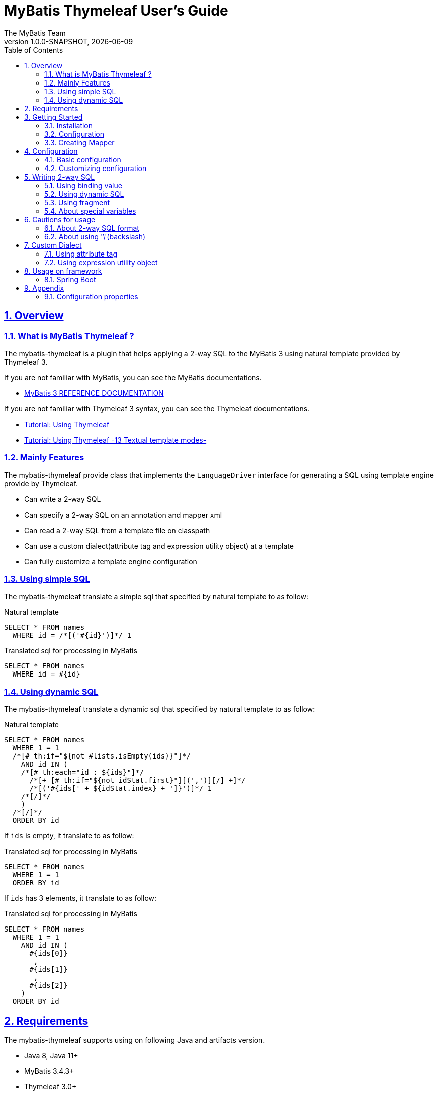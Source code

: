 [[user-guide]]
= MyBatis Thymeleaf User's Guide
:author: The MyBatis Team
:revnumber: 1.0.0-SNAPSHOT
:revdate: {localdate}
:toc: left
:icons: font
:source-highlighter: coderay
:imagesdir: ./images
:imagesoutdir: ./images
:docinfodir: ./docinfos
:docinfo1:
:sectnums:
:nofooter:
:sectlinks:
:linkcss:
:xrefstyle: full

// Define variable for urls
:mybatis-doc-url: http://www.mybatis.org/mybatis-3
:mybatis-spring-boot-doc-url: http://www.mybatis.org/spring-boot-starter
:thymeleaf-doc-url: https://www.thymeleaf.org/doc/tutorials/3.0
:github-organization-url: https://github.com/mybatis

== Overview

=== What is MyBatis Thymeleaf ?

The mybatis-thymeleaf is a plugin that helps applying a 2-way SQL to the MyBatis 3
using natural template provided by Thymeleaf 3.

If you are not familiar with MyBatis, you can see the MyBatis documentations.

* {mybatis-doc-url}[MyBatis 3 REFERENCE DOCUMENTATION^]

If you are not familiar with Thymeleaf 3 syntax, you can see the Thymeleaf documentations.

* {thymeleaf-doc-url}/usingthymeleaf.html[Tutorial: Using Thymeleaf^]
* {thymeleaf-doc-url}/usingthymeleaf.html#textual-template-modes[Tutorial: Using Thymeleaf -13 Textual template modes-^]

=== Mainly Features

The mybatis-thymeleaf provide class that implements the `LanguageDriver` interface for generating a SQL
using template engine provide by Thymeleaf.

* Can write a 2-way SQL
* Can specify a 2-way SQL on an annotation and mapper xml
* Can read a 2-way SQL from a template file on classpath
* Can use a custom dialect(attribute tag and expression utility object) at a template
* Can fully customize a template engine configuration

=== Using simple SQL

The mybatis-thymeleaf translate a simple sql that specified by natural template to as follow:

[source,sql]
.Natural template
----
SELECT * FROM names
  WHERE id = /*[('#{id}')]*/ 1
----

[source,sql]
.Translated sql for processing in MyBatis
----
SELECT * FROM names
  WHERE id = #{id}
----

=== Using dynamic SQL

The mybatis-thymeleaf translate a dynamic sql that specified by natural template to as follow:

[source,sql]
.Natural template
----
SELECT * FROM names
  WHERE 1 = 1
  /*[# th:if="${not #lists.isEmpty(ids)}"]*/
    AND id IN (
    /*[# th:each="id : ${ids}"]*/
      /*[+ [# th:if="${not idStat.first}"][(',')][/] +]*/
      /*[('#{ids[' + ${idStat.index} + ']}')]*/ 1
    /*[/]*/
    )
  /*[/]*/
  ORDER BY id
----

If `ids` is empty, it translate to as follow:

[source,sql]
.Translated sql for processing in MyBatis
----
SELECT * FROM names
  WHERE 1 = 1
  ORDER BY id
----

If `ids` has 3 elements, it translate to as follow:

[source,sql]
.Translated sql for processing in MyBatis
----
SELECT * FROM names
  WHERE 1 = 1
    AND id IN (
      #{ids[0]}
       ,
      #{ids[1]}
       ,
      #{ids[2]}
    )
  ORDER BY id
----

== Requirements

The mybatis-thymeleaf supports using on following Java and artifacts version.

* Java 8, Java 11+
* MyBatis 3.4.3+
* Thymeleaf 3.0+

== Getting Started

In this chapter, we explain basic usage of the mybatis-thymeleaf.

=== Installation

==== Maven

If you are using the Maven as build tool, you can add as follow:

[source,xml,subs="specialchars,attributes"]
.pom.xml (dependencies)
----
<dependency>
  <groupId>org.mybatis</groupId>
  <artifactId>mybatis</artifactId>
  <version>3.4.6</version> <!-- Adjust to your application -->
</dependency>
<dependency>
  <groupId>org.mybatis.scripting</groupId>
  <artifactId>mybatis-thymeleaf</artifactId>
  <version>{revnumber}</version>
</dependency>
----

If you use a snapshot version, you need add the configuration
for using the "Sonatype OSS Snapshots Repository" as follow:

[source,xml,subs="specialchars,attributes"]
.pom.xml (repositories)
----
<repositories>
  <!-- ... -->
  <repository>
    <id>sonatype-oss-snapshots</id>
    <name>Sonatype OSS Snapshots Repository</name>
    <url>https://oss.sonatype.org/content/repositories/snapshots</url>
  </repository>
</repositories>
```
----

==== Gradle

If you are using the Gradle as build tool, you can add as follow:

[source,groovy,subs="specialchars,attributes"]
.build.gradle (dependencies)
----
dependencies {
  // ...
  compile("org.mybatis:mybatis:3.4.6") // Adjust version to your application
  compile("org.mybatis.scripting:mybatis-thymeleaf:{revnumber}")
}
----

If you use a snapshot version, you need add the configuration for using the "Sonatype OSS Snapshots Repository" as follow:

[source,groovy,subs="specialchars,attributes"]
.build.gradle (repositories)
----
repositories {
  // ...
  maven { url "https://oss.sonatype.org/content/repositories/snapshots" }
}
----

=== Configuration

Set the `ThymeleafLanguageDriver` as your default scripting language to MyBatis.

[source,java]
.Configuration class (Java based configuration)
----
Configuration configuration = new Configuration();
configuration.setDefaultScriptingLanguage(ThymeleafLanguageDriver.class);
----

[source,xml]
.mybatis-config.xml (XML based configuration)
----
<settings>
  <setting name="defaultScriptingLanguage"
           value="org.mybatis.scripting.thymeleaf.ThymeleafLanguageDriver"/>
</settings>
----

=== Creating Mapper

The MyBatis provides two ways(annotation driven and XML driven) for creating a Mapper.

==== Annotation driven mapper

If you use the annotation driven mapper, you can specify a 2-way SQL as follow:

[source,java]
.src/main/java/com/example/NameMapper.java
----
public class NameMapper {
  @Select("SELECT * FROM names WHERE id = /*[('#{id}')]*/ 1")
  Name findById(@Param("id") Integer id);
}
----

[TIP]
====

Since JDK 12, you can specify a 2-way SQL using "Raw String Literals" feature as follow:

[source,java]
----
@Select(``
  SELECT * FROM names
    WHERE id = /*[('#{id}')]*/ 1
``)
Name findById(@Param("id") Integer id);
----

There is a good compatibility for annotation driven mapper.
====

Also, you can specify a 2-way SQL on template file(e.g. `/NameMapper/findById.sql` on class path) as follow:

[source,java]
----
@Select("/NameMapper/findById.sql")
Name findById(@Param("id") Integer id);
----

By default setting, the mybatis-thymeleaf read a specified template file from just under classpath.

[[_getting-started-template-sql]]
[source,sql]
.src/main/resources/NameMapper/findById.sql
----
SELECT * FROM names
  WHERE id = /*[('#{id}')]*/ 1
----

==== XML driven mapper

If you use the XML driven mapper, you can specify a 2-way SQL as follow:

[source,java]
.src/main/java/com/example/NameMapper.java
----
public class NameMapper {
  Name findById(@Param("id") Integer id);
}
----

[source,xml]
.src/main/resources/com/example/NameMapper.xml
----
<select id="findById" resultType="com.example.Name">
  SELECT * FROM names
    WHERE id = /*[('#{id}')]*/ 1
</select>
----

Also, you can specify a 2-way SQL on template file
(see '<<_getting-started-template-sql,Annotation driven mapper>>' section) as follow:

[source,xml]
----
<select id="findById" resultType="com.example.Name">
  /NameMapper/findById.sql
</select>
----

== Configuration

In this chapter, we explain a way for applying mybatis-thymeleaf to the MyBatis in detail.
About MyBatis core module configuration,
please see the {mybatis-doc-url}/configuration.html[MyBatis reference document^].

=== Basic configuration

You configure to use the `org.mybatis.scripting.thymeleaf.ThymeleafLanguageDriver` as scripting language driver.

==== Java based configuration

[source,java]
.Configuration class
----
Configuration configuration = new Configuration();
configuration.setDefaultScriptingLanguage(ThymeleafLanguageDriver.class); // <1>
----

<1> Set the `ThymeleafLanguageDriver` class to a `Configuration` instance as default scripting language driver

==== XML based configuration

[source,xml]
.src/main/resources/mybatis-config.xml
----
<settings>
  <setting name="defaultScriptingLanguage"
           value="org.mybatis.scripting.thymeleaf.ThymeleafLanguageDriver"/> // <1>
</settings>
----

<1> Set the `ThymeleafLanguageDriver` class to the `defaultScriptingLanguage` of setting item in configuration XML file

=== Customizing configuration

The mybatis-thymeleaf provides three ways for customizing template engine configuration.

* <<Using properties file>>
* <<Using functional interface>>
* <<Using user-defined template engine>>

==== Using properties file

The mybatis-thymeleaf provide the special properties file for customizing default configuration.
By default behavior, the mybatis-thymeleaf load the `mybatis-thymeleaf.properties` stored just under classpath.
About supported properties, please see the <<Configuration properties>>.

===== Using an any properties file

You can use an any properties file instead of the default properties file.
If you use an any properties file, please specify a properties file using
the special system properties(`mybatis-thymeleaf.config.file`) as follow:

[source,text]
----
$ java -Dmybatis-thymeleaf.config.file=mybatis-thymeleaf_production.properties ...
----

===== Using an any file encoding

You can use an any file encoding instead of the default file encoding(`UTF-8`).
If you use an any file encoding, please specify a file encoding using
the special system properties(`mybatis-thymeleaf.config.encoding`) as follow:

[source,text]
----
$ java -Dmybatis-thymeleaf.config.encoding=Windows-31J ...
----

==== Using functional interface

The mybatis-thymeleaf provide the special functional
interface(`org.mybatis.scripting.thymeleaf.TemplateEngineCustomizer`) for customizing configurations using Java code.
This feature provide an opportunity to customize configuration that cannot customize it using properties file.

[source,java]
.src/main/java/com/example/MyTemplateEngineCustomizer.java
----
public class MyTemplateEngineCustomizer implements TemplateEngineCustomizer {
  @Override
  public void customize(TemplateEngine defaultTemplateEngine) {
    // ... <1>
  }
}
----

[source,properties]
.src/main/resources/mybatis-thymeleaf.properties
----
customizer = com.example.MyTemplateEngineCustomizer # <2>
----

<1> Write a Java code for customizing template engine

<2> Specify a FQCN of customizer class in `mybatis-thymeleaf.properties`

==== Using user-defined template engine

When your application requirements cannot be satisfied using above customizing features,
you can apply a user-defined template engine(full managed template engine) to the mybatis-thymeleaf as follow:

[source,java]
.Configuration class
----
TemplateEngine templateEngine = new TemplateEngine(); // <1>
templateEngine.addDialect(new MyBatisDialect());
// ...

Configuration configuration = new Configuration();
configuration.getLanguageRegistry().register(new ThymeleafLanguageDriver(templateEngine)); // <2>
configuration.setDefaultScriptingLanguage(ThymeleafLanguageDriver.class); // <3>
----

<1> Create an instance of class that implements `org.thymeleaf.ITemplateEngine`

<2> Register an instance of `ThymeleafLanguageDriver` that associate with user-defined template engine instance

<3> Set the `ThymeleafLanguageDriver` class as default scripting language driver

== Writing 2-way SQL

In this section, we explain standard usage of 2-way SQL.

[CAUTION]
====
About cautions for usage 2-way SQL, please see the "<<Cautions for usage>>".
====


=== Using binding value

The mybatis-thymeleaf use the default binding feature provided by MyBatis core module.

[source,sql]
.About default binding feature provided by MyBatis
----
SELECT * FROM names
  WHERE id = #{id} -- <1>
----

<1> A bind value is specified by `#{variable name}` format

Therefore, you need to write a 2-way SQL template for generating string
that can be parsed by MyBatis core module as follow:


[source,sql]
.2-way SQL template for generating string that can be parsed by MyBatis core module
----
SELECT * FROM names
  WHERE id = /*[('#{id}')]*/ -- <1>
----

<1> A bind value specify by `/\*[('#{variable name}')]*/` format

[NOTE]
====
**What can you bind?**

Basically, you can bind a parameter object(Mapper method arguments or `SqlSession` method arguments).
In addition, the mybatis-thymeleaf allow to be bind a registered value using `mybatis:bind` tag.
About usage of `mybatis:bind`, please see <<Using attribute tag>>.
====

=== Using dynamic SQL

The Thymeleaf supports to create an any string dynamically using conditional evaluation
and iterating evaluation feature. By using this feature, you can write a dynamic 2-way SQL.

* <<Using tag for specifying condition>>
* <<Using tag for iteration>>

==== Using tag for specifying condition

If you add a SQL part when any condition is matches or not, you can use following tags.

* `th:if`
* `th:unless` (denial version for `th:if`)
* `th:switch`
* `th:case`

[source,sql]
.Usage of conditional tag on WHERE
----
SELECT * FROM names
  WHERE 1 = 1 -- <1>
  /*[# th:if="${firstName} != null"]*/ -- <2>
    AND firstName = /*[('#{firstName}')]*/ 'Taro' -- <3>
  /*[/]*/ -- <4>
  ORDER BY id
----

[source,sql]
.Usage of conditional tag on SET
----
UPDATE names
  SET id = id -- <5>
  /*[# th:if="${firstName} != null"]*/
    , firstName = /*[('#{firstName}')]*/ 'Taro'
  /*[/]*/
  WHERE id = /*[('#{id}')]*/ 1
----

<1> Specify a non-dynamic condition at first position because the mybatis-thymeleaf does not provide
    the trimming feature such as `<where>` of XML based scripting language

<2> Specify a condition on start tag using natural template

<3> Specify a 2-way SQL of binding value

<4> Specify an end tag of condition

<5> Specify a non-dynamic updating column at first position because the mybatis-thymeleaf does not provide
    the trimming feature such as `<set>` of XML based scripting language

==== Using tag for iteration

The Thymeleaf supports to process for iteration object(`List` etc..) using `th:each`.

[source,sql]
.Usage of iteration
----
SELECT * FROM names
  WHERE 1 = 1
  /*[# th:if="${not #lists.isEmpty(ids)}"]*/
    AND id IN (
    /*[# th:each="id : ${ids}"]*/ -- <1>
      /*[+ [# th:if="${not idStat.first}"][(',')][/] +]*/ -- <2>
      /*[('#{ids[' + ${idStat.index} + ']}')]*/ 1 -- <3>
    /*[/]*/ -- <4>
    )
  /*[/]*/
  ORDER BY id
----

<1> Specify an iterable object on `th:each`

<2> Append comma character when element position is not first

<3> Specify a 2-way SQL of binding value per iterable element.
    A bind value specify by `/*[('#{variable name[index]}')]` format.

<4> Specify an end tag of iteration

Also, you can use the custom expression utility method provided by the mybatis-thymeleaf
instead of standard dialect for appending the comma.

[source,sql]
.Usage of custom expression utility method provided by the mybatis-thymeleaf
----
SELECT * FROM names
  WHERE 1 = 1
  /*[# th:if="${not #lists.isEmpty(ids)}"]*/
    AND id IN (
    /*[# th:each="id : ${ids}"]*/
      /*[(${#mybatis.commaIfNotFirst(idStat)})]*/ -- <1>
      /*[('#{ids[' + ${idStat.index} + ']}')]*/ 1
    /*[/]*/
    )
  /*[/]*/
  ORDER BY id
----

<1> Use the `#mybatis.commaIfNotFirst(IterationStatusVar)` method (For details, please see <<Using expression utility object>>)


=== Using fragment

The Thymeleaf supports to insert template string from an another template file.
By using this feature, you can share a 2-way SQL on multiple SQL template.

The standard use case using this feature is paging query as follow:

[source,java]
.Mapper
----
// Count a total record number that matches for criteria
@Select("/NameMapper/countByCriteria.sql")
long countByCriteria(@Param("criteria") NameCriteria criteria);

// Search records that matches for criteria and specified page
@Select("/NameMapper/findPageByCriteria.sql")
List<Name> findPageByCriteria(@Param("criteria") NameCriteria criteria, @Param("pageable") Pageable pageable);
----

.src/main/resources/NameMapper/countByCriteria.sql
[source,sql]
----
SELECT COUNT(*) FROM names
  WHERE 1 = 1
  /*[# th:if="${criteria.firstName} != null"]*/
    AND firstName = /*[('#{criteria.firstName}')]*/ 'Taro'
  /*[/]*/
  /*[# th:if="${criteria.lastName} != null"]*/
    AND lastName = /*[('#{criteria.lastName}')]*/ 'Yamada'
  /*[/]*/
----

.src/main/resources/NameMapper/findPageByCriteria.sql
[source,sql]
----
SELECT * FROM names
  WHERE 1 = 1
  /*[# th:if="${criteria.firstName} != null"]*/
    AND firstName = /*[('#{criteria.firstName}')]*/ 'Taro'
  /*[/]*/
  /*[# th:if="${criteria.lastName} != null"]*/
    AND lastName = /*[('#{criteria.lastName}')]*/ 'Yamada'
  /*[/]*/
  LIMIT /*[('#{pageable.pageSize}')]*/ 20
  OFFSET /*[('#{pageable.offset}')]*/ 0
  ORDER BY id
----

Probably looking at above SQLs many developers will look for a way to share the `WHERE` phrase.
In such case, you can share any SQL phrase by multiple SQL using fragment feature.

==== Creating a fragment SQL

At first, you create a fragment SQL template file for sharing by multiple SQL as follow:

.src/main/resources/NameMapper/whereByCriteria.sql
[source,sql]
----
  WHERE 1 = 1
  /*[# th:if="${criteria.firstName} != null"]*/
    AND firstName = /*[('#{criteria.firstName}')]*/ 'Taro'
  /*[/]*/
  /*[# th:if="${criteria.lastName} != null"]*/
    AND lastName = /*[('#{criteria.lastName}')]*/ 'Yamada'
  /*[/]*/
----

==== Insert a fragment SQL

You can insert a fragment SQL template file on each template as follow:

.src/main/resources/NameMapper/countByCriteria.sql
[source,sql]
----
SELECT COUNT(*) FROM names
  /*[# th:insert="~{/NameMapper/whereByCriteria.sql}" /]*/ -- <1>
----

.src/main/resources/NameMapper/findPageByCriteria.sql
[source,sql]
----
SELECT * FROM names
  /*[# th:insert="~{/NameMapper/whereByCriteria.sql}" /]*/ -- <1>
  LIMIT /*[('#{pageable.pageSize}')]*/ 20
  OFFSET /*[('#{pageable.offset}')]*/ 0
  ORDER BY id
----

<1> Insert a fragment SQL template file

=== About special variables

The mybatis and mybatis-thymeleaf provides special variables that prefixed with `_` as follows:

[cols="2,7,1",options="header"]
.Special variables
|===
^|Variable Name
^|Description
^|Type

|`_parameter`
|The parameter object that passed to the MyBatis
|Any type

|`_databaseId`
|The id for identifying the database
(If you want to this variable, you should be enabled the link:{mybatis-doc-url}/configuration.html#databaseIdProvider[`DatabaseIdProvider` feature^] on MyBatis)
|`String`

|`_customBindVariables`
a|The custom bind variables that registered using <<mybatis-bind,bind>>

[CAUTION]
====
This variable used by internal processing on the mybatis-thymeleaf.
Therefore, we *don't recommend* using this variable within the your application.
====

|`Map<String, Object>`
|===



== Cautions for usage

[CAUTION]
====
The Thymeleaf 3 does not provide the template mode for SQL.
Therefore there are some cautions for usage.
====

=== About 2-way SQL format

If you use a binding value using 2-way SQL format,
there is case that cannot translate correctly 2-way SQL when specify multiple item on one line as follow:

[source,sql]
.Invalid format
----
SELECT * FROM names
  WHERE id = /*[('#{id}')]*/ 1 AND version = /*[('#{version}')]*/ 1
----

You can resolve it that add a line break chars between with each conditions as follow:

[source,sql]
.Valid format
----
SELECT * FROM names
  WHERE id = /*[('#{id}')]*/ 1 -- <1>
  AND version = /*[('#{version}')]*/ 1
----

<1> Add the line break chars(LF or CRLF) between with each conditions

Alternatively, you can resolve it that specify the empty comment between with each conditions as follow:

[source,sql]
.Valid format
----
SELECT * FROM names
  WHERE id = /*[('#{id}')]*/ 1 /**/ AND version = /*[('#{version}')]*/ 1 -- <1>
----

<1> Add the empty sql comment(`/**/`) between each conditions

[NOTE]
====
We known that threre is no problem using on `VALUES` and `SET` phrase as follows:

[source,sql]
.Valid format on VALUES
----
INSERT INTO names (firstName, lastName)
  VALUES (/*[('#{firstName}')]*/ 'Taro' ,/*[('#{lastName}')]*/ 'Yamada')
----

[source%nowrap,sql]
.Valid format on SET
----
UPDATE names
  SET firstName = /*[('#{firstName}')]*/ 'Taro' ,lastName = /*[('#{lastName}')]*/ 'Yamada'
  WHERE id = /*[('#{id}')]*/ 1
----

However, the following 2-way SQL is invalid.

[source,sql]
.Invalid format
----
UPDATE names
  SET firstName = /*[('#{firstName}')]*/ 'Taro'
     ,lastName = /*[('#{lastName}')]*/ 'Yamada' WHERE id = /*[('#{id}')]*/ 1 -- <1>
----

<1> Cannot specify the `WHERE` phrase after the 2-way SQL on same line
    (Even in this case, you can resolve it that specify the empty comment(`/**/`) before the `WHERE` phrase)

====

=== About using '\'(backslash)

If you are using 2-way SQL format, there is case that cannot parse a 2-way SQL when specify `'\'`(backslash) within static template parts.
We know that following case cannot be parsed 2-way sql.

==== ESCAPE clause for LIKE

If you specify the `ESCAPE '\'` directly as static template parts, the Thymeleaf cannot parse it.

[source,sql]
.Invalid usage
----
/*[# mybatis:bind="patternFirstName=|${#mybatis.escapeLikeWildcard(firstName)}%|" /]*/
AND firstName LIKE /*[('#{patternFirstName}')]*/ 'Taro%' /**/ ESCAPE '\'
----

<1> Specify the `ESCAPE '\'` directly as static template parts

[TIP]
====
As a solution for avoiding this behavior,
the mybatis-thymeleaf provide the expression utility method for adding the `ESCAPE` clause.
For detail, please see <<likeEscapeClause>>.
====

== Custom Dialect

The mybatis-thymeleaf provide the custom dialect class(`org.mybatis.scripting.thymeleaf.MyBatisDialect`)
that help for generating SQL.

=== Using attribute tag

By default, you can use it using `mybatis` dialect prefix.

[cols="2,4,4",options="header"]
.Supported method list
|===
^|Attribute Tag Name
^|Description
^|Attribute Value Format

|<<mybatis-bind>>
|Register an any value to the MyBatis's bind variables
(Provides a feature similar to that of the link:{mybatis-doc-url}/dynamic-sql.html#bind[`<bind>`^] provided by MyBatis core module)
a|{variable name}={variable value}(,...) +
 +
 Valid format is same with `th:with` provided by Thymeleaf.
|===

[[mybatis-bind]]
==== bind

[source,sql]
.Basic usage:
----
SELECT * FROM names
  WHERE 1 = 1
  /*[# th:if="${firstName} != null"]*/
    /*[# mybatis:bind="patternFirstName=|${#mybatis.escapeLikeWildcard(firstName)}%|" /]*/ -- <1>
    AND firstName LIKE /*[('#{patternFirstName}')]*/ 'Taro' -- <2>
  /*[/]*/
----

[source,sql]
.Usage for registering multiple variables:
----
/*[# mybatis:bind="patternFirstName=|${#mybatis.escapeLikeWildcard(firstName)}%|, patternLastName=|${#mybatis.escapeLikeWildcard(lastName)}%|" /]*/ -- <3>
----

<1> Register an any value(e.g. editing value at template) as custom bind variables
<2> Bind a custom bind variable
<3> Also, you can register multiple custom bind variables separating with comma at the same time

[NOTE]
====
*Why need the bind tag?*

The binding feature provide by MyBatis cannot access a variable that shared by the `th:with`
because it can only access within a template. Hence, the mybatis-thymeleaf provide the `bind` tag.
====

=== Using expression utility object

By default, you can access it using `#mybatis` expression.

[cols="1,5a,4",options="header"]
.Supported method list
|===
^|Method
^|Arguments
^|Description

|<<mybatis-commaIfNotFirst,commaIfNotFirst>>
|

[cols="^1,4,5",options="header"]
!===
^!No
^!Type
^!Description

!1
!IterationStatusVar
!A current iteration status
!===

|Return the comma if a current iteration status is not first

|<<mybatis-commaIfNotLast,commaIfNotLast>>
|

[cols="^1,4,5",options="header"]
!===
^!No
^!Type
^!Description

!1
!IterationStatusVar
!A current iteration status
!===

|Return the comma if a current iteration status is not last

|<<mybatis-escapeLikeWildcard,escapeLikeWildcard>>
|

[cols="^1,4,5",options="header"]
!===
^!No
^!Type
^!Description

!1
!String
!A target value
!===

|Escape a wildcard character of LIKE condition
(By default behavior, this method escape the `"%"` and `"_"` using `"\"`)

|<<mybatis-likeEscapeClause,likeEscapeClause>>
| -
|Return a escape clause string of LIKE condition
( By default behavior, this method return `" ESCAPE '\' "`)
|===

[[mybatis-commaIfNotFirst]]
==== commaIfNotFirst

[source,sql]
.Basic usage:
----
id IN (
/*[# th:each="id : ${ids}"]*/
  /*[(${#mybatis.commaIfNotFirst(idStat)})]*/ -- <1>
  /*[('#{ids[' + ${idStat.index} + ']}')]*/ 1
/*[/]*/
)
----

<1> Avoid adding comma at the first element

[source,sql]
.For example, above template translate to as follow:
----
id IN (

  #{ids[0]}
  ,
  #{ids[1]}
)
----

[[mybatis-commaIfNotLast]]
==== commaIfNotLast

[source,sql]
.Basic usage:
----
id IN (
/*[# th:each="id : ${ids}"]*/
  /*[('#{ids[' + ${idStat.index} + ']}')]*/ 1
  /*[(${#mybatis.commaIfNotLast(idStat)})]*/ -- <1>
/*[/]*/
)
----

<1> Avoid adding comma at the last element

[source,sql]
.For example, above template translate to as follow:
----
id IN (
  #{ids[0]}
  ,
  #{ids[1]}

)
----


[[mybatis-escapeLikeWildcard]]
==== escapeLikeWildcard

[source,sql]
.Basic usage:
----
/*[# th:if="${firstName} != null"]*/
  /*[# mybatis:bind="patternFirstName=|${#mybatis.escapeLikeWildcard(firstName)}%|" /]*/ -- <1>
  AND firstName LIKE /*[('#{patternFirstName}')]*/ 'Taro%'
/*[/]*/
----

<1> Register a value that escaped wildcard character of LIKE condition as custom bind variables

[source,sql]
.For example, above template translate to as follow:
----
  AND firstName LIKE #{patternFirstName}
----


[[mybatis-likeEscapeClause]]
==== likeEscapeClause

[source,sql]
.Basic usage:
----
/*[# th:if="${firstName} != null"]*/
  /*[# mybatis:bind="patternFirstName=|${#mybatis.escapeLikeWildcard(firstName)}%|" /]*/
  AND firstName LIKE /*[('#{patternFirstName}')]*/ 'Taro%' /*[(${#mybatis.likeEscapeClause()})]*/ -- <1>
/*[/]*/
----

<1> Add `ESCAPE` clause at template processing time

[source,sql]
.For example, above template translate to as follow:
----
  AND firstName LIKE #{patternFirstName} ESCAPE '\'
----


== Usage on framework

In this chapter, we explain ways that integrate with an application framework.

=== Spring Boot

If you are using the {mybatis-spring-boot-doc-url}/mybatis-spring-boot-autoconfigure/index.html[mybatis-spring-boot-starter(Spring Boot)^],
you can configure using configuration properties(properties or yaml file) as follow:

[source%nowrap,properties]
.src/main/resources/application.properties
----
mybatis.configuration.default-scripting-language=org.mybatis.scripting.thymeleaf.ThymeleafLanguageDriver
----

[source,yml]
.src/main/resources/application.yml
----
mybatis:
  configuration:
    default-scripting-language: org.mybatis.scripting.thymeleaf.ThymeleafLanguageDriver
----

Also, you can fully customize a template engine using the `ConfigurationCustomizer`.

[source,java]
.Configuration class
----
@Bean
ConfigurationCustomizer mybatisConfigurationCustomizer() {
  return configuration -> {
    TemplateEngine templateEngine = new TemplateEngine(); // <1>
    templateEngine.addDialect(new MyBatisDialect());
    // ...
    configuration.getLanguageRegistry().register(new ThymeleafLanguageDriver(templateEngine)); // <2>
    configuration.setDefaultScriptingLanguage(ThymeleafLanguageDriver.class); // <3>
  };
}
----

<1> Create an instance of class that implements `org.thymeleaf.ITemplateEngine`

<2> Register an instance of `ThymeleafLanguageDriver` that associate with user-defined template engine instance

<3> Set the `ThymeleafLanguageDriver` class as default scripting language driver instead of
    specifying as configuration properties

== Appendix

=== Configuration properties

The mybatis-thymeleaf provides following properties for customizing configurations.

[cols="2,5,^1,2",options="header"]
.Supported properties list
|===
^|Property Key
^|Description
^|Type
^|Default value

|`use-2way`
|Whether use the 2-way SQL feature
|`Boolean`
|`true` (enable the 2-way SQL feature)

|`cache.enabled`
|Whether use the cache feature when load template resource file
|`Boolean`
|`true` (enable template cache feature)

|`cache.ttl`
|The cache TTL(millisecond) for resolved templates
|`Long`
|`null` (no TTL)

|`file.character-encoding`
|The character encoding for reading template resource file
|`String`
|`"UTF-8"`

|`file.base-dir`
|The base directory for reading template resource file
|`String`
|`""` (just under class path)

|`file.patterns`
|The patterns for reading as template resource file
(Can specify multiple patterns using comma(`","`) as separator character)
|`String`
|`"*.sql"`

|`like.escapeChar`
|The escape character for wildcard of LIKE condition
|`Character`
|`'\'` (backslash)

|`like.escapeClauseFormat`
|The format of escape clause for LIKE condition
(Can specify format that can be allowed by `String#format` method)
|`String`
|`" ESCAPE '%s' "`

|`like.additionalEscapeTargetChars`
|Additional escape target characters(custom wildcard characters) for LIKE condition
(Can specify multiple characters using comma(`","`) as separator character)
|`String`
|`""` (no specify)

|`customizer`
|The FQCN of class that implements the `TemplateEngineCustomizer`
(interface for customizing a default TemplateEngine instanced by the mybatis-thymeleaf)
|`String`
|`TemplateEngineCustomizer#DEFAULT` instance (This instance is do-nothing)
|===

[source,properties]
.src/main/resources/mybatis-thymeleaf.properties
----
use-2way = true
cache.enabled = true
cache.ttl = 3600000
file.character-encoding = UTF-8
file.base-dir = /templates/sqls
file.patterns = *sql, *.sql.template
like.escapeChar = ~
like.escapeClauseFormat = escape '%s'
like.additionalEscapeTargetChars = ％, ＿
customizer = com.example.MyTemplateEngineCustomizer
----

